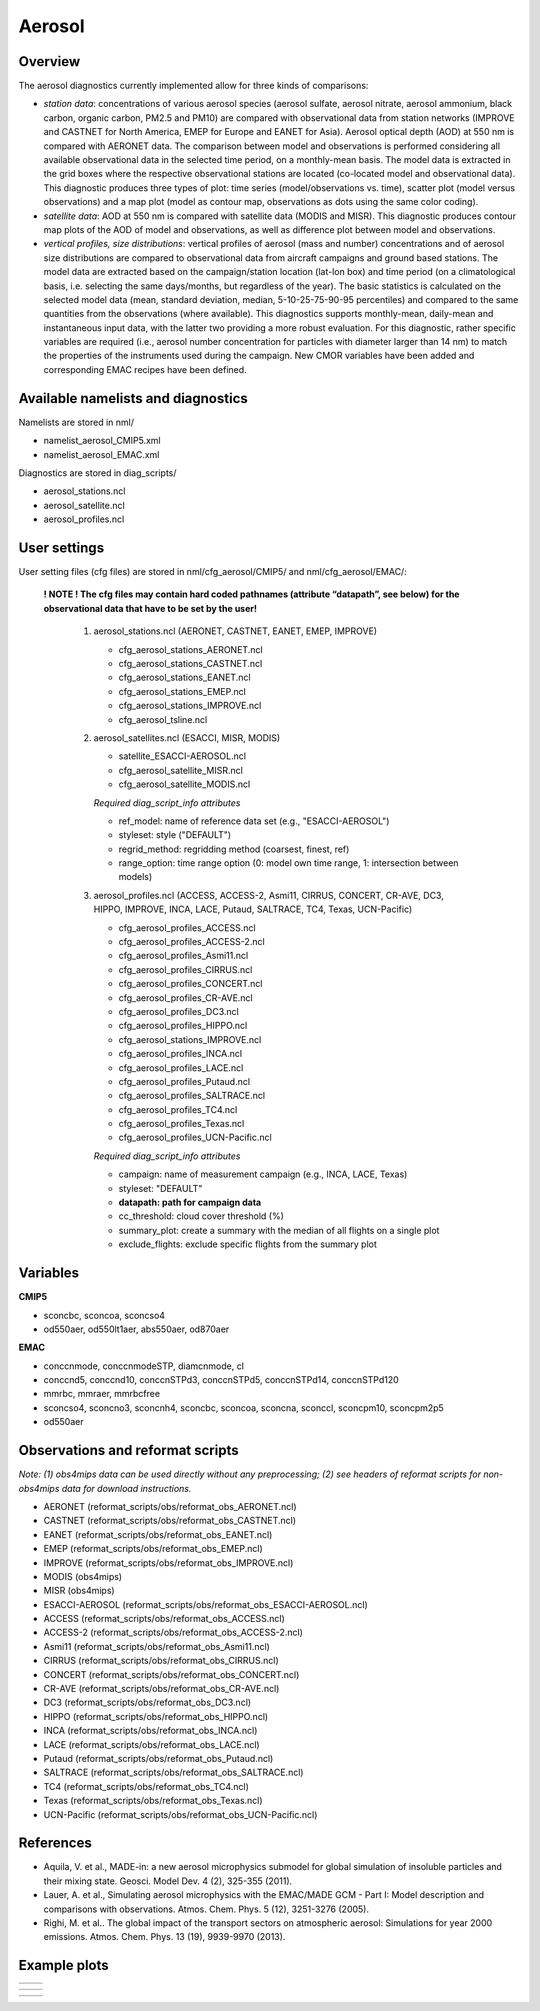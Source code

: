 Aerosol
=======

Overview
--------

The aerosol diagnostics currently implemented allow for three kinds of
comparisons:

* *station data*: concentrations of various aerosol species (aerosol sulfate, aerosol nitrate, aerosol ammonium, black carbon, organic carbon, PM2.5 and PM10) are compared with observational data from station networks (IMPROVE and CASTNET for North America, EMEP for Europe and EANET for Asia). Aerosol optical depth (AOD) at 550 nm is compared with AERONET data. The comparison between model and observations is performed considering all available observational data in the selected time period, on a monthly-mean basis. The model data is extracted in the grid boxes where the respective observational
  stations are located (co-located model and observational data). This diagnostic produces three types of plot: time series (model/observations vs. time), scatter plot (model versus observations) and a map plot (model as contour map, observations as dots using the same color coding).

* *satellite data*: AOD at 550 nm is compared with satellite data (MODIS and MISR). This diagnostic produces contour map plots of the AOD of model and observations, as well as difference plot between model and observations.

* *vertical profiles, size distributions*: vertical profiles of aerosol (mass and number) concentrations and of aerosol size distributions are compared to observational data from aircraft campaigns and ground based stations. The model data are extracted based on the campaign/station location (lat-lon box) and time period (on a climatological basis, i.e. selecting the same days/months, but regardless of the year). The basic statistics is calculated on the selected model data (mean, standard deviation, median, 5-10-25-75-90-95 percentiles) and compared to the same quantities from the observations (where available). This diagnostics supports monthly-mean, daily-mean and instantaneous input data, with the latter two providing a more
  robust evaluation. For this diagnostic, rather specific variables are required (i.e., aerosol number concentration for particles with diameter larger than 14 nm) to match the properties of the instruments used during the campaign. New CMOR variables have been added and corresponding EMAC recipes have been defined.


Available namelists and diagnostics
-----------------------------------

Namelists are stored in nml/

* namelist_aerosol_CMIP5.xml
* namelist_aerosol_EMAC.xml

Diagnostics are stored in diag_scripts/

* aerosol_stations.ncl
* aerosol_satellite.ncl
* aerosol_profiles.ncl


User settings
-------------

User setting files (cfg files) are stored in nml/cfg_aerosol/CMIP5/ and nml/cfg_aerosol/EMAC/:

  **! NOTE ! The cfg files may contain hard coded pathnames (attribute “datapath”, see below) for the observational data that have to be set by the user!**
  
    #.	aerosol_stations.ncl (AERONET, CASTNET, EANET, EMEP, IMPROVE)
      
        * cfg_aerosol_stations_AERONET.ncl
        * cfg_aerosol_stations_CASTNET.ncl
        * cfg_aerosol_stations_EANET.ncl
        * cfg_aerosol_stations_EMEP.ncl
        * cfg_aerosol_stations_IMPROVE.ncl
        * cfg_aerosol_tsline.ncl


    #.	aerosol_satellites.ncl (ESACCI, MISR, MODIS)

        * satellite_ESACCI-AEROSOL.ncl
        * cfg_aerosol_satellite_MISR.ncl
        * cfg_aerosol_satellite_MODIS.ncl

        *Required diag_script_info attributes*

        * ref_model: name of reference data set (e.g., "ESACCI-AEROSOL")
        * styleset: style ("DEFAULT")
        * regrid_method: regridding method (coarsest, finest, ref)
        * range_option: time range option (0: model own time range, 1: intersection between models)


    #.	aerosol_profiles.ncl (ACCESS, ACCESS-2, Asmi11, CIRRUS, CONCERT, CR-AVE, DC3, HIPPO, IMPROVE, INCA, LACE, Putaud, SALTRACE, TC4, Texas, UCN-Pacific)

        * cfg_aerosol_profiles_ACCESS.ncl
        * cfg_aerosol_profiles_ACCESS-2.ncl
        * cfg_aerosol_profiles_Asmi11.ncl
        * cfg_aerosol_profiles_CIRRUS.ncl
        * cfg_aerosol_profiles_CONCERT.ncl 
        * cfg_aerosol_profiles_CR-AVE.ncl
        * cfg_aerosol_profiles_DC3.ncl
        * cfg_aerosol_profiles_HIPPO.ncl
        * cfg_aerosol_stations_IMPROVE.ncl
        * cfg_aerosol_profiles_INCA.ncl
        * cfg_aerosol_profiles_LACE.ncl
        * cfg_aerosol_profiles_Putaud.ncl
        * cfg_aerosol_profiles_SALTRACE.ncl
        * cfg_aerosol_profiles_TC4.ncl
        * cfg_aerosol_profiles_Texas.ncl
        * cfg_aerosol_profiles_UCN-Pacific.ncl

        *Required diag_script_info attributes*      

        * campaign: name of measurement campaign (e.g., INCA, LACE, Texas)
        * styleset: "DEFAULT"
        * **datapath: path for campaign data**
        * cc_threshold: cloud cover threshold (%)
        * summary_plot: create a summary with the median of all flights on a single plot
        * exclude_flights: exclude specific flights from the summary plot

Variables
---------

**CMIP5**

* sconcbc, sconcoa, sconcso4
* od550aer, od550lt1aer, abs550aer, od870aer

**EMAC**

* conccnmode, conccnmodeSTP, diamcnmode, cl
* conccnd5, conccnd10, conccnSTPd3, conccnSTPd5, conccnSTPd14, conccnSTPd120
* mmrbc, mmraer, mmrbcfree
* sconcso4, sconcno3, sconcnh4, sconcbc, sconcoa, sconcna, sconccl, sconcpm10, sconcpm2p5
* od550aer



Observations and reformat scripts
---------------------------------

*Note: (1) obs4mips data can be used directly without any preprocessing; (2) see headers of reformat scripts for non-obs4mips data for download instructions.*

* AERONET (reformat_scripts/obs/reformat_obs_AERONET.ncl)
* CASTNET (reformat_scripts/obs/reformat_obs_CASTNET.ncl)
* EANET (reformat_scripts/obs/reformat_obs_EANET.ncl)
* EMEP (reformat_scripts/obs/reformat_obs_EMEP.ncl)
* IMPROVE (reformat_scripts/obs/reformat_obs_IMPROVE.ncl)
* MODIS (obs4mips)
* MISR (obs4mips)
* ESACCI-AEROSOL (reformat_scripts/obs/reformat_obs_ESACCI-AEROSOL.ncl)
* ACCESS (reformat_scripts/obs/reformat_obs_ACCESS.ncl)
* ACCESS-2 (reformat_scripts/obs/reformat_obs_ACCESS-2.ncl)
* Asmi11 (reformat_scripts/obs/reformat_obs_Asmi11.ncl)
* CIRRUS (reformat_scripts/obs/reformat_obs_CIRRUS.ncl)
* CONCERT (reformat_scripts/obs/reformat_obs_CONCERT.ncl)
* CR-AVE (reformat_scripts/obs/reformat_obs_CR-AVE.ncl)
* DC3 (reformat_scripts/obs/reformat_obs_DC3.ncl)
* HIPPO (reformat_scripts/obs/reformat_obs_HIPPO.ncl)
* INCA (reformat_scripts/obs/reformat_obs_INCA.ncl)
* LACE (reformat_scripts/obs/reformat_obs_LACE.ncl)
* Putaud (reformat_scripts/obs/reformat_obs_Putaud.ncl)
* SALTRACE (reformat_scripts/obs/reformat_obs_SALTRACE.ncl)
* TC4 (reformat_scripts/obs/reformat_obs_TC4.ncl)
* Texas (reformat_scripts/obs/reformat_obs_Texas.ncl)
* UCN-Pacific (reformat_scripts/obs/reformat_obs_UCN-Pacific.ncl)


References
----------

* Aquila, V. et al., MADE-in: a new aerosol microphysics submodel for global simulation of insoluble particles and their mixing state. Geosci. Model Dev. 4 (2), 325-355 (2011).

* Lauer, A. et al., Simulating aerosol microphysics with the EMAC/MADE GCM - Part I: Model description and comparisons with observations. Atmos. Chem. Phys. 5 (12), 3251-3276 (2005). 

* Righi, M. et al.. The global impact of the transport sectors on atmospheric aerosol: Simulations for year 2000 emissions. Atmos. Chem. Phys. 13 (19), 9939-9970 (2013).


Example plots
-------------

+--------------------------------------------------------------------------------------------------------+-------------------------------------------------------------------------------------------------------------+
| .. image::  ../../source/namelists/figures/aerosol/figure_namelist_aerosol_conc_SO4_ts.png             | .. image::  ../../source/namelists/figures/aerosol/figure_namelist_aerosol_conc_SO4_scatter.png             |
+--------------------------------------------------------------------------------------------------------+-------------------------------------------------------------------------------------------------------------+

.. image::  ../../source/namelists/figures/aerosol/figure_namelist_aerosol_conc_SO4_spatial.png
   :height: 7cm 
   :align:  center

+--------------------------------------------------------------------------------------------------------+-------------------------------------------------------------------------------------------------------------+
| .. image::  ../../source/namelists/figures/aerosol/figure_namelist_aerosol_conc_SO4_spatial_global.png | .. image::  ../../source/namelists/figures/aerosol/figure_namelist_aerosol_conc_SO4_spatial_global_diff.png |
+--------------------------------------------------------------------------------------------------------+-------------------------------------------------------------------------------------------------------------+

+--------------------------------------------------------------------------------------------------------+-------------------------------------------------------------------------------------------------------------+
| .. image::  ../../source/namelists/figures/aerosol/figure_namelist_aerosol_conc_SO4_plevel.png         | .. image::  ../../source/namelists/figures/aerosol/figure_namelist_aerosol_conc_SO4_size.png                |
+--------------------------------------------------------------------------------------------------------+-------------------------------------------------------------------------------------------------------------+














